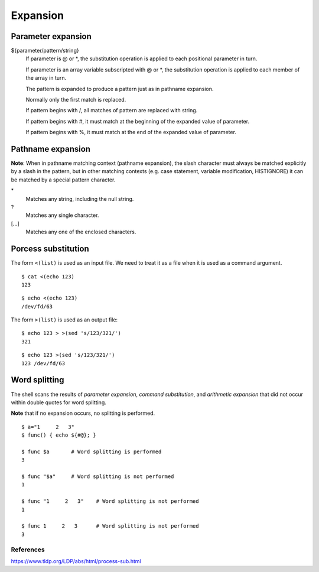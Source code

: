 Expansion
=========

Parameter expansion
-------------------

${parameter/pattern/string}
    If parameter is @ or \*, the substitution operation is applied to each
    positional parameter in turn.

    If parameter is an array variable subscripted with @ or \*, the
    substitution  operation  is  applied to each member of the array in turn.

    The pattern is expanded to produce a pattern just as in pathname expansion.

    Normally only the first match is replaced.

    If pattern begins with /, all matches of pattern are replaced with string. 

    If pattern begins with #, it must match at the beginning of the expanded
    value of parameter.

    If pattern begins with %, it must match at the end of the expanded value of
    parameter.

Pathname expansion
------------------

**Note**: When in pathname matching context (pathname expansion), the slash
character must always be matched explicitly by a slash in the pattern, but in
other matching contexts (e.g. case statement, variable modification,
HISTIGNORE) it can be matched by a special pattern character.

\*
    Matches any string, including the null string.

\?
    Matches any single character.

[...]
    Matches any one of the enclosed characters.


Porcess substitution
--------------------

The form ``<(list)`` is used as an input file. We need to treat it as a file
when it is used as a command argument.

::

    $ cat <(echo 123)
    123

::

    $ echo <(echo 123)
    /dev/fd/63


The form ``>(list)`` is used as an output file:

::

    $ echo 123 > >(sed 's/123/321/')
    321

::

    $ echo 123 >(sed 's/123/321/')
    123 /dev/fd/63


Word splitting
--------------

The shell scans the results of *parameter expansion*, *command substitution*,
and *arithmetic expansion* that did not occur within double quotes for word
splitting.

**Note** that if no expansion occurs, no splitting is performed.

::

    $ a="1     2   3"
    $ func() { echo ${#@}; }

    $ func $a       # Word splitting is performed
    3

    $ func "$a"     # Word splitting is not performed
    1

    $ func "1     2   3"    # Word splitting is not performed
    1

    $ func 1     2   3      # Word splitting is not performed
    3


References
""""""""""
https://www.tldp.org/LDP/abs/html/process-sub.html

